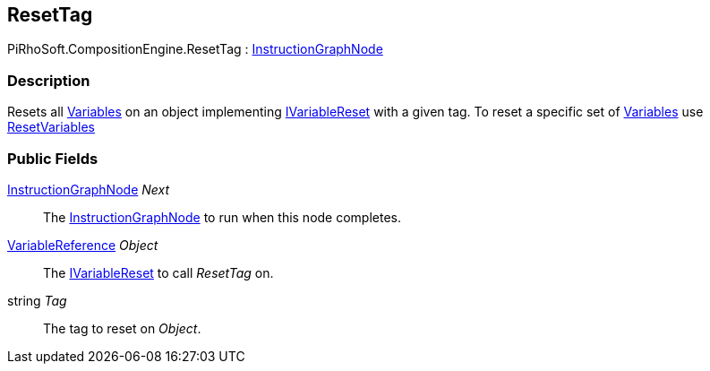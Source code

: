 [#reference/reset-tag]

## ResetTag

PiRhoSoft.CompositionEngine.ResetTag : <<reference/instruction-graph-node.html,InstructionGraphNode>>

### Description

Resets all <<reference/variable.html,Variables>> on an object implementing <<reference/i-variable-reset.html,IVariableReset>> with a given tag. To reset a specific set of <<reference/variable.html,Variables>> use <<reference/reset-variables.html,ResetVariables>>

### Public Fields

<<reference/instruction-graph-node.html,InstructionGraphNode>> _Next_::

The <<reference/instruction-graph-node.html,InstructionGraphNode>> to run when this node completes.

<<reference/variable-reference.html,VariableReference>> _Object_::

The <<reference/i-variable-reset.html,IVariableReset>> to call _ResetTag_ on.

string _Tag_::

The tag to reset on _Object_.